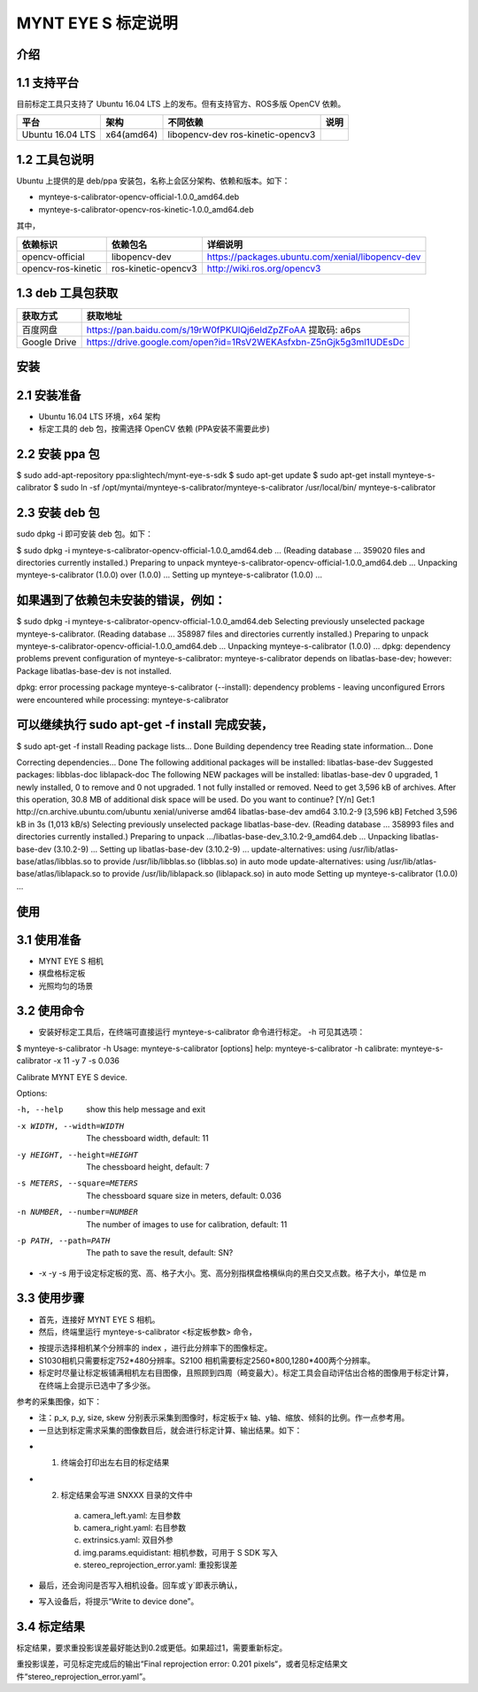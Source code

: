 .. _calibration_tool:

MYNT EYE S 标定说明
==========


介绍
--------

1.1 支持平台
--------

目前标定工具只支持了 Ubuntu 16.04 LTS 上的发布。但有支持官方、ROS多版 OpenCV 依赖。

====================  ====================  ====================  ====================
平台                   架构                  不同依赖               说明 
====================  ====================  ====================  ====================
Ubuntu 16.04 LTS      x64(amd64)            libopencv-dev 
                                            ros-kinetic-opencv3
====================  ====================  ====================  ====================



1.2 工具包说明
--------

Ubuntu 上提供的是 deb/ppa 安装包，名称上会区分架构、依赖和版本。如下：

* mynteye-s-calibrator-opencv-official-1.0.0_amd64.deb
* mynteye-s-calibrator-opencv-ros-kinetic-1.0.0_amd64.deb

其中，

====================  ====================  ============================================================ 
依赖标识               依赖包名                详细说明              
====================  ====================  ============================================================
opencv-official       libopencv-dev          https://packages.ubuntu.com/xenial/libopencv-dev                                
opencv-ros-kinetic    ros-kinetic-opencv3    http://wiki.ros.org/opencv3                                         
====================  ====================  ============================================================


1.3 deb 工具包获取
--------

====================  ======================================================================== 
获取方式                获取地址          
====================  ========================================================================
百度网盘                https://pan.baidu.com/s/19rW0fPKUlQj6eldZpZFoAA    提取码: a6ps                          
Google Drive           https://drive.google.com/open?id=1RsV2WEKAsfxbn-Z5nGjk5g3ml1UDEsDc                               
====================  ========================================================================



安装
--------

2.1 安装准备
--------
* Ubuntu 16.04 LTS 环境，x64 架构
* 标定工具的 deb 包，按需选择 OpenCV 依赖 (PPA安装不需要此步)

2.2 安装 ppa 包
--------
$ sudo add-apt-repository ppa:slightech/mynt-eye-s-sdk
$ sudo apt-get update
$ sudo apt-get install mynteye-s-calibrator
$ sudo ln -sf /opt/myntai/mynteye-s-calibrator/mynteye-s-calibrator /usr/local/bin/ mynteye-s-calibrator


2.3 安装 deb 包
--------
sudo dpkg -i 即可安装 deb 包。如下：

$ sudo dpkg -i mynteye-s-calibrator-opencv-official-1.0.0_amd64.deb
...
(Reading database ... 359020 files and directories currently installed.)
Preparing to unpack mynteye-s-calibrator-opencv-official-1.0.0_amd64.deb ...
Unpacking mynteye-s-calibrator (1.0.0) over (1.0.0) ...
Setting up mynteye-s-calibrator (1.0.0) ...

如果遇到了依赖包未安装的错误，例如：
--------

$ sudo dpkg -i mynteye-s-calibrator-opencv-official-1.0.0_amd64.deb
Selecting previously unselected package mynteye-s-calibrator.
(Reading database ... 358987 files and directories currently installed.)
Preparing to unpack mynteye-s-calibrator-opencv-official-1.0.0_amd64.deb ...
Unpacking mynteye-s-calibrator (1.0.0) ...
dpkg: dependency problems prevent configuration of mynteye-s-calibrator:
mynteye-s-calibrator depends on libatlas-base-dev; however:
Package libatlas-base-dev is not installed.

dpkg: error processing package mynteye-s-calibrator (--install):
dependency problems - leaving unconfigured
Errors were encountered while processing:
mynteye-s-calibrator
 
可以继续执行 sudo apt-get -f install 完成安装，
--------

$ sudo apt-get -f install
Reading package lists... Done
Building dependency tree
Reading state information... Done

Correcting dependencies... Done
The following additional packages will be installed:
libatlas-base-dev
Suggested packages:
libblas-doc liblapack-doc
The following NEW packages will be installed:
libatlas-base-dev
0 upgraded, 1 newly installed, 0 to remove and 0 not upgraded.
1 not fully installed or removed.
Need to get 3,596 kB of archives.
After this operation, 30.8 MB of additional disk space will be used.
Do you want to continue? [Y/n]
Get:1 http://cn.archive.ubuntu.com/ubuntu xenial/universe amd64 libatlas-base-dev amd64 3.10.2-9 [3,596 kB]
Fetched 3,596 kB in 3s (1,013 kB/s)
Selecting previously unselected package libatlas-base-dev.
(Reading database ... 358993 files and directories currently installed.)
Preparing to unpack .../libatlas-base-dev_3.10.2-9_amd64.deb ...
Unpacking libatlas-base-dev (3.10.2-9) ...
Setting up libatlas-base-dev (3.10.2-9) ...
update-alternatives: using /usr/lib/atlas-base/atlas/libblas.so to provide /usr/lib/libblas.so (libblas.so) in auto mode
update-alternatives: using /usr/lib/atlas-base/atlas/liblapack.so to provide /usr/lib/liblapack.so (liblapack.so) in auto mode
Setting up mynteye-s-calibrator (1.0.0) ...


使用
--------

3.1 使用准备
--------
* MYNT EYE S 相机
* 棋盘格标定板
* 光照均匀的场景

3.2 使用命令
--------

* 安装好标定工具后，在终端可直接运行 mynteye-s-calibrator 命令进行标定。 -h 可见其选项：

$ mynteye-s-calibrator -h
Usage: mynteye-s-calibrator [options]
help: mynteye-s-calibrator -h
calibrate: mynteye-s-calibrator -x 11 -y 7 -s 0.036

Calibrate MYNT EYE S device.

Options:

-h, --help                  show this help message and exit
-x WIDTH, --width=WIDTH     The chessboard width, default: 11
-y HEIGHT, --height=HEIGHT  The chessboard height, default: 7
-s METERS, --square=METERS  The chessboard square size in meters, default: 0.036
-n NUMBER, --number=NUMBER  The number of images to use for calibration, default: 11
-p PATH, --path=PATH        The path to save the result, default: SN?
* -x -y -s 用于设定标定板的宽、高、格子大小。宽、高分别指棋盘格横纵向的黑白交叉点数。格子大小，单位是 m 


3.3 使用步骤
--------

* 首先，连接好 MYNT EYE S 相机。

* 然后，终端里运行 mynteye-s-calibrator <标定板参数> 命令，

.. image:: ../../images/calibration001.png
   :width: 60%

* 按提示选择相机某个分辨率的 index ，进行此分辨率下的图像标定。

* S1030相机只需要标定752*480分辨率。S2100 相机需要标定2560*800,1280*400两个分辨率。

* 标定时尽量让标定板铺满相机左右目图像，且照顾到四周（畸变最大）。标定工具会自动评估出合格的图像用于标定计算，在终端上会提示已选中了多少张。

参考的采集图像，如下：

.. image:: ../../images/calibration002.png
   :width: 60%

.. image:: ../../images/calibration003.png
   :width: 60%

.. image:: ../../images/calibration004.png
   :width: 60%

.. image:: ../../images/calibration005.png
   :width: 60%

.. image:: ../../images/calibration006.png
   :width: 60%


* 注：p_x, p_y, size, skew 分别表示采集到图像时，标定板于x 轴、y轴、缩放、倾斜的比例。作一点参考用。

* 一旦达到标定需求采集的图像数目后，就会进行标定计算、输出结果。如下：


.. image:: ../../images/calibration007.png
   :width: 60%


* 1.  终端会打印出左右目的标定结果

* 2.  标定结果会写进 SNXXX 目录的文件中

    a)  camera_left.yaml: 左目参数
    b)  camera_right.yaml: 右目参数
    c)  extrinsics.yaml: 双目外参
    d)  img.params.equidistant: 相机参数，可用于 S SDK 写入
    e)  stereo_reprojection_error.yaml: 重投影误差

* 最后，还会询问是否写入相机设备。回车或`y`即表示确认，

.. image:: ../../images/calibration008.png
   :width: 60%

* 写入设备后，将提示“Write to device done”。



3.4 标定结果
--------
标定结果，要求重投影误差最好能达到0.2或更低。如果超过1，需要重新标定。

重投影误差，可见标定完成后的输出“Final reprojection error: 0.201 
pixels“，或者见标定结果文件“stereo_reprojection_error.yaml”。
































